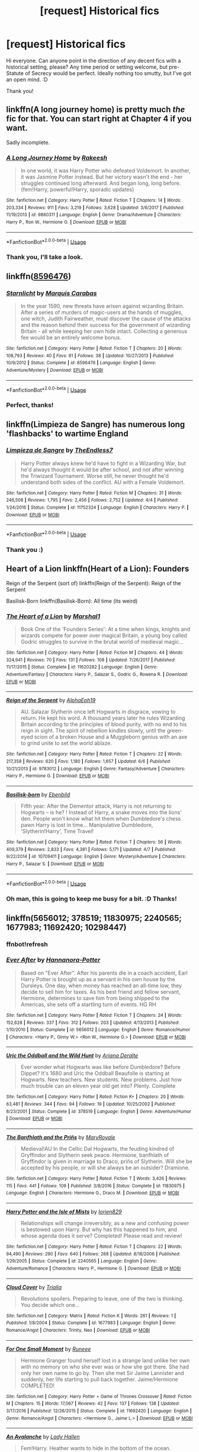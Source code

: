 #+TITLE: [request] Historical fics

* [request] Historical fics
:PROPERTIES:
:Author: StopTalkingAtMe
:Score: 7
:DateUnix: 1530614937.0
:DateShort: 2018-Jul-03
:FlairText: Request
:END:
Hi everyone. Can anyone point in the direction of any decent fics with a historical setting, please? Any time period or setting welcome, but pre-Statute of Secrecy would be perfect. Ideally nothing too smutty, but I've got an open mind. :D

Thank you!


** linkffn(A long journey home) is pretty much /the/ fic for that. You can start right at Chapter 4 if you want.

Sadly incomplete.
:PROPERTIES:
:Author: fflai
:Score: 8
:DateUnix: 1530616144.0
:DateShort: 2018-Jul-03
:END:

*** [[https://www.fanfiction.net/s/9860311/1/][*/A Long Journey Home/*]] by [[https://www.fanfiction.net/u/236698/Rakeesh][/Rakeesh/]]

#+begin_quote
  In one world, it was Harry Potter who defeated Voldemort. In another, it was Jasmine Potter instead. But her victory wasn't the end - her struggles continued long afterward. And began long, long before. (fem!Harry, powerful!Harry, sporadic updates)
#+end_quote

^{/Site/:} ^{fanfiction.net} ^{*|*} ^{/Category/:} ^{Harry} ^{Potter} ^{*|*} ^{/Rated/:} ^{Fiction} ^{T} ^{*|*} ^{/Chapters/:} ^{14} ^{*|*} ^{/Words/:} ^{203,334} ^{*|*} ^{/Reviews/:} ^{911} ^{*|*} ^{/Favs/:} ^{3,219} ^{*|*} ^{/Follows/:} ^{3,628} ^{*|*} ^{/Updated/:} ^{3/6/2017} ^{*|*} ^{/Published/:} ^{11/19/2013} ^{*|*} ^{/id/:} ^{9860311} ^{*|*} ^{/Language/:} ^{English} ^{*|*} ^{/Genre/:} ^{Drama/Adventure} ^{*|*} ^{/Characters/:} ^{Harry} ^{P.,} ^{Ron} ^{W.,} ^{Hermione} ^{G.} ^{*|*} ^{/Download/:} ^{[[http://www.ff2ebook.com/old/ffn-bot/index.php?id=9860311&source=ff&filetype=epub][EPUB]]} ^{or} ^{[[http://www.ff2ebook.com/old/ffn-bot/index.php?id=9860311&source=ff&filetype=mobi][MOBI]]}

--------------

*FanfictionBot*^{2.0.0-beta} | [[https://github.com/tusing/reddit-ffn-bot/wiki/Usage][Usage]]
:PROPERTIES:
:Author: FanfictionBot
:Score: 3
:DateUnix: 1530616212.0
:DateShort: 2018-Jul-03
:END:


*** Thank you, I'll take a look.
:PROPERTIES:
:Author: StopTalkingAtMe
:Score: 1
:DateUnix: 1530620807.0
:DateShort: 2018-Jul-03
:END:


** linkffn([[https://www.fanfiction.net/s/8596476/1/Starnlicht][8596476]])
:PROPERTIES:
:Author: booksandpots
:Score: 4
:DateUnix: 1530617385.0
:DateShort: 2018-Jul-03
:END:

*** [[https://www.fanfiction.net/s/8596476/1/][*/Starnlicht/*]] by [[https://www.fanfiction.net/u/2556095/Marquis-Carabas][/Marquis Carabas/]]

#+begin_quote
  In the year 1590, new threats have arisen against wizarding Britain. After a series of murders of magic-users at the hands of muggles, one witch, Judith Fairweather, must discover the cause of the attacks and the reason behind their success for the government of wizarding Britain - all while keeping her own hide intact. Collecting a generous fee would be an entirely welcome bonus.
#+end_quote

^{/Site/:} ^{fanfiction.net} ^{*|*} ^{/Category/:} ^{Harry} ^{Potter} ^{*|*} ^{/Rated/:} ^{Fiction} ^{T} ^{*|*} ^{/Chapters/:} ^{20} ^{*|*} ^{/Words/:} ^{108,793} ^{*|*} ^{/Reviews/:} ^{40} ^{*|*} ^{/Favs/:} ^{61} ^{*|*} ^{/Follows/:} ^{38} ^{*|*} ^{/Updated/:} ^{10/27/2013} ^{*|*} ^{/Published/:} ^{10/9/2012} ^{*|*} ^{/Status/:} ^{Complete} ^{*|*} ^{/id/:} ^{8596476} ^{*|*} ^{/Language/:} ^{English} ^{*|*} ^{/Genre/:} ^{Adventure/Mystery} ^{*|*} ^{/Download/:} ^{[[http://www.ff2ebook.com/old/ffn-bot/index.php?id=8596476&source=ff&filetype=epub][EPUB]]} ^{or} ^{[[http://www.ff2ebook.com/old/ffn-bot/index.php?id=8596476&source=ff&filetype=mobi][MOBI]]}

--------------

*FanfictionBot*^{2.0.0-beta} | [[https://github.com/tusing/reddit-ffn-bot/wiki/Usage][Usage]]
:PROPERTIES:
:Author: FanfictionBot
:Score: 1
:DateUnix: 1530617413.0
:DateShort: 2018-Jul-03
:END:


*** Perfect, thanks!
:PROPERTIES:
:Author: StopTalkingAtMe
:Score: 1
:DateUnix: 1530620831.0
:DateShort: 2018-Jul-03
:END:


** linkffn(Limpieza de Sangre) has numerous long 'flashbacks' to wartime England
:PROPERTIES:
:Author: Pudpop
:Score: 3
:DateUnix: 1530627711.0
:DateShort: 2018-Jul-03
:END:

*** [[https://www.fanfiction.net/s/11752324/1/][*/Limpieza de Sangre/*]] by [[https://www.fanfiction.net/u/2638737/TheEndless7][/TheEndless7/]]

#+begin_quote
  Harry Potter always knew he'd have to fight in a Wizarding War, but he'd always thought it would be after school, and not after winning the Triwizard Tournament. Worse still, he never thought he'd understand both sides of the conflict. AU with a Female Voldemort.
#+end_quote

^{/Site/:} ^{fanfiction.net} ^{*|*} ^{/Category/:} ^{Harry} ^{Potter} ^{*|*} ^{/Rated/:} ^{Fiction} ^{M} ^{*|*} ^{/Chapters/:} ^{31} ^{*|*} ^{/Words/:} ^{246,508} ^{*|*} ^{/Reviews/:} ^{1,795} ^{*|*} ^{/Favs/:} ^{2,456} ^{*|*} ^{/Follows/:} ^{2,752} ^{*|*} ^{/Updated/:} ^{4/4} ^{*|*} ^{/Published/:} ^{1/24/2016} ^{*|*} ^{/Status/:} ^{Complete} ^{*|*} ^{/id/:} ^{11752324} ^{*|*} ^{/Language/:} ^{English} ^{*|*} ^{/Characters/:} ^{Harry} ^{P.} ^{*|*} ^{/Download/:} ^{[[http://www.ff2ebook.com/old/ffn-bot/index.php?id=11752324&source=ff&filetype=epub][EPUB]]} ^{or} ^{[[http://www.ff2ebook.com/old/ffn-bot/index.php?id=11752324&source=ff&filetype=mobi][MOBI]]}

--------------

*FanfictionBot*^{2.0.0-beta} | [[https://github.com/tusing/reddit-ffn-bot/wiki/Usage][Usage]]
:PROPERTIES:
:Author: FanfictionBot
:Score: 1
:DateUnix: 1530627726.0
:DateShort: 2018-Jul-03
:END:


*** Thank you :)
:PROPERTIES:
:Author: StopTalkingAtMe
:Score: 1
:DateUnix: 1530648125.0
:DateShort: 2018-Jul-04
:END:


** Heart of a Lion linkffn(Heart of a Lion): Founders

Reign of the Serpent (sort of) linkffn(Reign of the Serpent): Reign of the Serpent

Basilisk-Born linkffn(Basilisk-Born): All time (its weird)
:PROPERTIES:
:Author: XeshTrill
:Score: 2
:DateUnix: 1530638090.0
:DateShort: 2018-Jul-03
:END:

*** [[https://www.fanfiction.net/s/11620282/1/][*/The Heart of a Lion/*]] by [[https://www.fanfiction.net/u/3061085/Marshal1][/Marshal1/]]

#+begin_quote
  Book One of the 'Founders Series': At a time when kings, knights and wizards compete for power over magical Britain, a young boy called Godric struggles to survive in the brutal world of medieval magic...
#+end_quote

^{/Site/:} ^{fanfiction.net} ^{*|*} ^{/Category/:} ^{Harry} ^{Potter} ^{*|*} ^{/Rated/:} ^{Fiction} ^{M} ^{*|*} ^{/Chapters/:} ^{44} ^{*|*} ^{/Words/:} ^{324,941} ^{*|*} ^{/Reviews/:} ^{70} ^{*|*} ^{/Favs/:} ^{131} ^{*|*} ^{/Follows/:} ^{108} ^{*|*} ^{/Updated/:} ^{7/26/2017} ^{*|*} ^{/Published/:} ^{11/17/2015} ^{*|*} ^{/Status/:} ^{Complete} ^{*|*} ^{/id/:} ^{11620282} ^{*|*} ^{/Language/:} ^{English} ^{*|*} ^{/Genre/:} ^{Adventure/Fantasy} ^{*|*} ^{/Characters/:} ^{Harry} ^{P.,} ^{Salazar} ^{S.,} ^{Godric} ^{G.,} ^{Rowena} ^{R.} ^{*|*} ^{/Download/:} ^{[[http://www.ff2ebook.com/old/ffn-bot/index.php?id=11620282&source=ff&filetype=epub][EPUB]]} ^{or} ^{[[http://www.ff2ebook.com/old/ffn-bot/index.php?id=11620282&source=ff&filetype=mobi][MOBI]]}

--------------

[[https://www.fanfiction.net/s/9783012/1/][*/Reign of the Serpent/*]] by [[https://www.fanfiction.net/u/2933548/AlphaEph19][/AlphaEph19/]]

#+begin_quote
  AU. Salazar Slytherin once left Hogwarts in disgrace, vowing to return. He kept his word. A thousand years later he rules Wizarding Britain according to the principles of blood purity, with no end to his reign in sight. The spirit of rebellion kindles slowly, until the green-eyed scion of a broken House and a Muggleborn genius with an axe to grind unite to set the world ablaze.
#+end_quote

^{/Site/:} ^{fanfiction.net} ^{*|*} ^{/Category/:} ^{Harry} ^{Potter} ^{*|*} ^{/Rated/:} ^{Fiction} ^{T} ^{*|*} ^{/Chapters/:} ^{22} ^{*|*} ^{/Words/:} ^{217,358} ^{*|*} ^{/Reviews/:} ^{620} ^{*|*} ^{/Favs/:} ^{1,180} ^{*|*} ^{/Follows/:} ^{1,657} ^{*|*} ^{/Updated/:} ^{6/6} ^{*|*} ^{/Published/:} ^{10/21/2013} ^{*|*} ^{/id/:} ^{9783012} ^{*|*} ^{/Language/:} ^{English} ^{*|*} ^{/Genre/:} ^{Fantasy/Adventure} ^{*|*} ^{/Characters/:} ^{Harry} ^{P.,} ^{Hermione} ^{G.} ^{*|*} ^{/Download/:} ^{[[http://www.ff2ebook.com/old/ffn-bot/index.php?id=9783012&source=ff&filetype=epub][EPUB]]} ^{or} ^{[[http://www.ff2ebook.com/old/ffn-bot/index.php?id=9783012&source=ff&filetype=mobi][MOBI]]}

--------------

[[https://www.fanfiction.net/s/10709411/1/][*/Basilisk-born/*]] by [[https://www.fanfiction.net/u/4707996/Ebenbild][/Ebenbild/]]

#+begin_quote
  Fifth year: After the Dementor attack, Harry is not returning to Hogwarts -- is he? ! Instead of Harry, a snake moves into the lions' den. People won't know what hit them when Dumbledore's chess pawn Harry is lost in time... Manipulative Dumbledore, 'Slytherin!Harry', Time Travel!
#+end_quote

^{/Site/:} ^{fanfiction.net} ^{*|*} ^{/Category/:} ^{Harry} ^{Potter} ^{*|*} ^{/Rated/:} ^{Fiction} ^{T} ^{*|*} ^{/Chapters/:} ^{56} ^{*|*} ^{/Words/:} ^{409,379} ^{*|*} ^{/Reviews/:} ^{2,833} ^{*|*} ^{/Favs/:} ^{4,381} ^{*|*} ^{/Follows/:} ^{5,171} ^{*|*} ^{/Updated/:} ^{4/7} ^{*|*} ^{/Published/:} ^{9/22/2014} ^{*|*} ^{/id/:} ^{10709411} ^{*|*} ^{/Language/:} ^{English} ^{*|*} ^{/Genre/:} ^{Mystery/Adventure} ^{*|*} ^{/Characters/:} ^{Harry} ^{P.,} ^{Salazar} ^{S.} ^{*|*} ^{/Download/:} ^{[[http://www.ff2ebook.com/old/ffn-bot/index.php?id=10709411&source=ff&filetype=epub][EPUB]]} ^{or} ^{[[http://www.ff2ebook.com/old/ffn-bot/index.php?id=10709411&source=ff&filetype=mobi][MOBI]]}

--------------

*FanfictionBot*^{2.0.0-beta} | [[https://github.com/tusing/reddit-ffn-bot/wiki/Usage][Usage]]
:PROPERTIES:
:Author: FanfictionBot
:Score: 1
:DateUnix: 1530638111.0
:DateShort: 2018-Jul-03
:END:


*** Oh man, this is going to keep me busy for a bit. :D Thanks!
:PROPERTIES:
:Author: StopTalkingAtMe
:Score: 1
:DateUnix: 1530648186.0
:DateShort: 2018-Jul-04
:END:


** linkffn(5656012; 378519; 11830975; 2240565; 1677983; 11692420; 10298447)
:PROPERTIES:
:Author: ThilboBagginshield
:Score: 1
:DateUnix: 1530667137.0
:DateShort: 2018-Jul-04
:END:

*** ffnbot!refresh
:PROPERTIES:
:Author: ThilboBagginshield
:Score: 1
:DateUnix: 1530668007.0
:DateShort: 2018-Jul-04
:END:


*** [[https://www.fanfiction.net/s/5656012/1/][*/Ever After/*]] by [[https://www.fanfiction.net/u/416453/Hannanora-Potter][/Hannanora-Potter/]]

#+begin_quote
  Based on "Ever After". After his parents die in a coach accident, Earl Harry Potter is brought up as a servant in his own house by the Dursleys. One day, when money has reached an all-time low, they decide to sell him for taxes. As his best friend and fellow servant, Hermione, determines to save him from being shipped to the Americas, she sets off a startling turn of events. HG RH
#+end_quote

^{/Site/:} ^{fanfiction.net} ^{*|*} ^{/Category/:} ^{Harry} ^{Potter} ^{*|*} ^{/Rated/:} ^{Fiction} ^{T} ^{*|*} ^{/Chapters/:} ^{24} ^{*|*} ^{/Words/:} ^{152,628} ^{*|*} ^{/Reviews/:} ^{337} ^{*|*} ^{/Favs/:} ^{312} ^{*|*} ^{/Follows/:} ^{203} ^{*|*} ^{/Updated/:} ^{4/13/2013} ^{*|*} ^{/Published/:} ^{1/10/2010} ^{*|*} ^{/Status/:} ^{Complete} ^{*|*} ^{/id/:} ^{5656012} ^{*|*} ^{/Language/:} ^{English} ^{*|*} ^{/Genre/:} ^{Romance/Humor} ^{*|*} ^{/Characters/:} ^{<Harry} ^{P.,} ^{Ginny} ^{W.>} ^{<Ron} ^{W.,} ^{Hermione} ^{G.>} ^{*|*} ^{/Download/:} ^{[[http://www.ff2ebook.com/old/ffn-bot/index.php?id=5656012&source=ff&filetype=epub][EPUB]]} ^{or} ^{[[http://www.ff2ebook.com/old/ffn-bot/index.php?id=5656012&source=ff&filetype=mobi][MOBI]]}

--------------

[[https://www.fanfiction.net/s/378519/1/][*/Uric the Oddball and the Wild Hunt/*]] by [[https://www.fanfiction.net/u/55419/Ariana-Deralte][/Ariana Deralte/]]

#+begin_quote
  Ever wonder what Hogwarts was like before Dumbledore? Before Dippet? It's 1680 and Uric the Oddball Beaufolle is starting at Hogwarts. New teachers. New students. New problems. Just how much trouble can an eleven year old get into? Plenty. Complete
#+end_quote

^{/Site/:} ^{fanfiction.net} ^{*|*} ^{/Category/:} ^{Harry} ^{Potter} ^{*|*} ^{/Rated/:} ^{Fiction} ^{K+} ^{*|*} ^{/Chapters/:} ^{20} ^{*|*} ^{/Words/:} ^{63,481} ^{*|*} ^{/Reviews/:} ^{344} ^{*|*} ^{/Favs/:} ^{94} ^{*|*} ^{/Follows/:} ^{19} ^{*|*} ^{/Updated/:} ^{10/25/2002} ^{*|*} ^{/Published/:} ^{8/23/2001} ^{*|*} ^{/Status/:} ^{Complete} ^{*|*} ^{/id/:} ^{378519} ^{*|*} ^{/Language/:} ^{English} ^{*|*} ^{/Genre/:} ^{Adventure/Humor} ^{*|*} ^{/Download/:} ^{[[http://www.ff2ebook.com/old/ffn-bot/index.php?id=378519&source=ff&filetype=epub][EPUB]]} ^{or} ^{[[http://www.ff2ebook.com/old/ffn-bot/index.php?id=378519&source=ff&filetype=mobi][MOBI]]}

--------------

[[https://www.fanfiction.net/s/11830975/1/][*/The Banfhlath and the Priñs/*]] by [[https://www.fanfiction.net/u/2764183/MaryRoyale][/MaryRoyale/]]

#+begin_quote
  Medieval!AU In the Celtic Dal Hogwarts, the feuding kindred of Gryffindor and Slytherin seek peace. Hermione, banfhlath of Gryffindor is given in marriage to Draco, priñs of Slytherin. Will she be accepted by his people, or will she always be an outsider? Dramione.
#+end_quote

^{/Site/:} ^{fanfiction.net} ^{*|*} ^{/Category/:} ^{Harry} ^{Potter} ^{*|*} ^{/Rated/:} ^{Fiction} ^{T} ^{*|*} ^{/Words/:} ^{3,426} ^{*|*} ^{/Reviews/:} ^{115} ^{*|*} ^{/Favs/:} ^{441} ^{*|*} ^{/Follows/:} ^{109} ^{*|*} ^{/Published/:} ^{3/8/2016} ^{*|*} ^{/Status/:} ^{Complete} ^{*|*} ^{/id/:} ^{11830975} ^{*|*} ^{/Language/:} ^{English} ^{*|*} ^{/Characters/:} ^{Hermione} ^{G.,} ^{Draco} ^{M.} ^{*|*} ^{/Download/:} ^{[[http://www.ff2ebook.com/old/ffn-bot/index.php?id=11830975&source=ff&filetype=epub][EPUB]]} ^{or} ^{[[http://www.ff2ebook.com/old/ffn-bot/index.php?id=11830975&source=ff&filetype=mobi][MOBI]]}

--------------

[[https://www.fanfiction.net/s/2240565/1/][*/Harry Potter and the Isle of Mists/*]] by [[https://www.fanfiction.net/u/636397/lorien829][/lorien829/]]

#+begin_quote
  Relationships will change irreversibly, as a new and confusing power is bestowed upon Harry. But why has this happened to him, and whose agenda does it serve? Completed! Please read and review!
#+end_quote

^{/Site/:} ^{fanfiction.net} ^{*|*} ^{/Category/:} ^{Harry} ^{Potter} ^{*|*} ^{/Rated/:} ^{Fiction} ^{T} ^{*|*} ^{/Chapters/:} ^{22} ^{*|*} ^{/Words/:} ^{94,490} ^{*|*} ^{/Reviews/:} ^{290} ^{*|*} ^{/Favs/:} ^{640} ^{*|*} ^{/Follows/:} ^{268} ^{*|*} ^{/Updated/:} ^{8/18/2006} ^{*|*} ^{/Published/:} ^{1/29/2005} ^{*|*} ^{/Status/:} ^{Complete} ^{*|*} ^{/id/:} ^{2240565} ^{*|*} ^{/Language/:} ^{English} ^{*|*} ^{/Genre/:} ^{Adventure/Romance} ^{*|*} ^{/Characters/:} ^{Harry} ^{P.,} ^{Hermione} ^{G.} ^{*|*} ^{/Download/:} ^{[[http://www.ff2ebook.com/old/ffn-bot/index.php?id=2240565&source=ff&filetype=epub][EPUB]]} ^{or} ^{[[http://www.ff2ebook.com/old/ffn-bot/index.php?id=2240565&source=ff&filetype=mobi][MOBI]]}

--------------

[[https://www.fanfiction.net/s/1677983/1/][*/Cloud Cover/*]] by [[https://www.fanfiction.net/u/339415/Trialia][/Trialia/]]

#+begin_quote
  Revolutions spoilers. Preparing to leave, one of the two is thinking. You decide which one...
#+end_quote

^{/Site/:} ^{fanfiction.net} ^{*|*} ^{/Category/:} ^{Matrix} ^{*|*} ^{/Rated/:} ^{Fiction} ^{K} ^{*|*} ^{/Words/:} ^{261} ^{*|*} ^{/Reviews/:} ^{1} ^{*|*} ^{/Published/:} ^{1/8/2004} ^{*|*} ^{/Status/:} ^{Complete} ^{*|*} ^{/id/:} ^{1677983} ^{*|*} ^{/Language/:} ^{English} ^{*|*} ^{/Genre/:} ^{Romance/Angst} ^{*|*} ^{/Characters/:} ^{Trinity,} ^{Neo} ^{*|*} ^{/Download/:} ^{[[http://www.ff2ebook.com/old/ffn-bot/index.php?id=1677983&source=ff&filetype=epub][EPUB]]} ^{or} ^{[[http://www.ff2ebook.com/old/ffn-bot/index.php?id=1677983&source=ff&filetype=mobi][MOBI]]}

--------------

[[https://www.fanfiction.net/s/11692420/1/][*/For One Small Moment/*]] by [[https://www.fanfiction.net/u/1201596/Runeee][/Runeee/]]

#+begin_quote
  Hermione Granger found herself lost in a strange land unlike her own with no memory on who she ever was or how she got there. She had only her own name to go by. Then she met Sir Jaime Lannister and suddenly, her life starting to pull back together. Jaime/Hermione COMPLETED!
#+end_quote

^{/Site/:} ^{fanfiction.net} ^{*|*} ^{/Category/:} ^{Harry} ^{Potter} ^{+} ^{Game} ^{of} ^{Thrones} ^{Crossover} ^{*|*} ^{/Rated/:} ^{Fiction} ^{M} ^{*|*} ^{/Chapters/:} ^{15} ^{*|*} ^{/Words/:} ^{17,067} ^{*|*} ^{/Reviews/:} ^{42} ^{*|*} ^{/Favs/:} ^{137} ^{*|*} ^{/Follows/:} ^{138} ^{*|*} ^{/Updated/:} ^{3/17/2016} ^{*|*} ^{/Published/:} ^{12/26/2015} ^{*|*} ^{/Status/:} ^{Complete} ^{*|*} ^{/id/:} ^{11692420} ^{*|*} ^{/Language/:} ^{English} ^{*|*} ^{/Genre/:} ^{Romance/Angst} ^{*|*} ^{/Characters/:} ^{<Hermione} ^{G.,} ^{Jaime} ^{L.>} ^{*|*} ^{/Download/:} ^{[[http://www.ff2ebook.com/old/ffn-bot/index.php?id=11692420&source=ff&filetype=epub][EPUB]]} ^{or} ^{[[http://www.ff2ebook.com/old/ffn-bot/index.php?id=11692420&source=ff&filetype=mobi][MOBI]]}

--------------

[[https://www.fanfiction.net/s/10298447/1/][*/An Avalanche/*]] by [[https://www.fanfiction.net/u/1949296/Lady-Hallen][/Lady Hallen/]]

#+begin_quote
  Fem!Harry. Heather wants to hide in the bottom of the ocean. Hermione wants to change the world. Draco wants to be seen as himself and not his father. And Luna? Well...she's Luna. An idea starts a chain of events and none of them regret it.
#+end_quote

^{/Site/:} ^{fanfiction.net} ^{*|*} ^{/Category/:} ^{Harry} ^{Potter} ^{+} ^{Lord} ^{of} ^{the} ^{Rings} ^{Crossover} ^{*|*} ^{/Rated/:} ^{Fiction} ^{T} ^{*|*} ^{/Chapters/:} ^{40} ^{*|*} ^{/Words/:} ^{143,513} ^{*|*} ^{/Reviews/:} ^{1,476} ^{*|*} ^{/Favs/:} ^{2,824} ^{*|*} ^{/Follows/:} ^{3,063} ^{*|*} ^{/Updated/:} ^{6/20/2015} ^{*|*} ^{/Published/:} ^{4/25/2014} ^{*|*} ^{/id/:} ^{10298447} ^{*|*} ^{/Language/:} ^{English} ^{*|*} ^{/Genre/:} ^{Adventure/Family} ^{*|*} ^{/Characters/:} ^{Harry} ^{P.,} ^{Hermione} ^{G.,} ^{Draco} ^{M.,} ^{Luna} ^{L.} ^{*|*} ^{/Download/:} ^{[[http://www.ff2ebook.com/old/ffn-bot/index.php?id=10298447&source=ff&filetype=epub][EPUB]]} ^{or} ^{[[http://www.ff2ebook.com/old/ffn-bot/index.php?id=10298447&source=ff&filetype=mobi][MOBI]]}

--------------

*FanfictionBot*^{2.0.0-beta} | [[https://github.com/tusing/reddit-ffn-bot/wiki/Usage][Usage]]
:PROPERTIES:
:Author: FanfictionBot
:Score: 1
:DateUnix: 1530668037.0
:DateShort: 2018-Jul-04
:END:


*** Daaamn, so many fics. :D Thanks for the recs (and sorry for the slightly late reply)
:PROPERTIES:
:Author: StopTalkingAtMe
:Score: 1
:DateUnix: 1531071848.0
:DateShort: 2018-Jul-08
:END:

